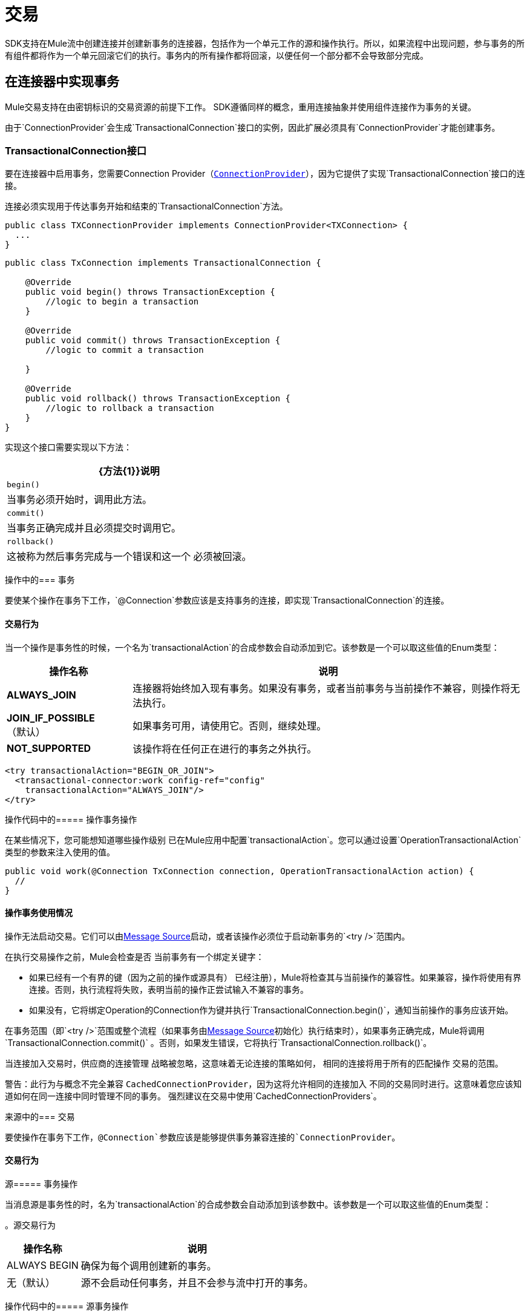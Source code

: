 = 交易
:keywords: mule, sdk, operation, source, tx, transactions, xa

SDK支持在Mule流中创建连接并创建新事务的连接器，包括作为一个单元工作的源和操作执行。所以，如果流程中出现问题，参与事务的所有组件都将作为一个单元回滚它们的执行。事务内的所有操作都将回滚，以便任何一个部分都不会导致部分完成。

== 在连接器中实现事务

Mule交易支持在由密钥标识的交易资源的前提下工作。 SDK遵循同样的概念，重用连接抽象并使用组件连接作为事务的关键。

由于`ConnectionProvider`会生成`TransactionalConnection`接口的实例，因此扩展必须具有`ConnectionProvider`才能创建事务。

===  TransactionalConnection接口

要在连接器中启用事务，您需要Connection Provider（<<connections#, `ConnectionProvider`>>），因为它提供了实现`TransactionalConnection`接口的连接。

连接必须实现用于传达事务开始和结束的`TransactionalConnection`方法。


[source, java, linenums]
----
public class TXConnectionProvider implements ConnectionProvider<TXConnection> {
  ...
}
----
[source, java, linenums]
----
public class TxConnection implements TransactionalConnection {

    @Override
    public void begin() throws TransactionException {
        //logic to begin a transaction
    }

    @Override
    public void commit() throws TransactionException {
        //logic to commit a transaction

    }

    @Override
    public void rollback() throws TransactionException {
        //logic to rollback a transaction
    }
}

----

实现这个接口需要实现以下方法：

[%header%autowidth.spread]
|====
|  {方法{1}}说明
| `begin()`  | 当事务必须开始时，调用此方法。
| `commit()`  | 当事务正确完成并且必须提交时调用它。
| `rollback()`  | 这被称为然后事务完成与一个错误和这一个
必须被回滚。
|====

// TODO审查TX的操作应该在这里解释多少，以及在多大程度上
//适当的操作文档。与来源相同。
操作中的=== 事务

要使某个操作在事务下工作，`@Connection`参数应该是支持事务的连接，即实现`TransactionalConnection`的连接。

==== 交易行为

当一个操作是事务性的时候，一个名为`transactionalAction`的合成参数会自动添加到它。该参数是一个可以取这些值的Enum类型：

[%header%autowidth.spread]
|=======
| 操作名称 | 说明
| *ALWAYS_JOIN*  | 连接器将始终加入现有事务。如果没有事务，或者当前事务与当前操作不兼容，则操作将无法执行。
| *JOIN_IF_POSSIBLE*（默认） | 如果事务可用，请使用它。否则，继续处理。
| *NOT_SUPPORTED*  | 该操作将在任何正在进行的事务之外执行。
|=======

[source, xml, linenums]
----
<try transactionalAction="BEGIN_OR_JOIN">
  <transactional-connector:work config-ref="config"
    transactionalAction="ALWAYS_JOIN"/>
</try>
----

操作代码中的===== 操作事务操作

在某些情况下，您可能想知道哪些操作级别
已在Mule应用中配置`transactionalAction`。您可以通过设置`OperationTransactionalAction`类型的参数来注入使用的值。

[source, java, linenums]
----
public void work(@Connection TxConnection connection, OperationTransactionalAction action) {
  //
}
----

==== 操作事务使用情况

操作无法启动交易。它们可以由<<sources#, Message Source>>启动，或者该操作必须位于启动新事务的`<try />`范围内。

在执行交易操作之前，Mule会检查是否
当前事务有一个绑定关键字：

* 如果已经有一个有界的键（因为之前的操作或源具有）
已经注册），Mule将检查其与当前操作的兼容性。如果兼容，操作将使用有界连接。否则，执行流程将失败，表明当前的操作正尝试输入不兼容的事务。
* 如果没有，它将绑定Operation的Connection作为键并执行`TransactionalConnection.begin()`，通知当前操作的事务应该开始。

在事务范围（即`<try />`范围或整个流程（如果事务由<<sources#, Message Source>>初始化）执行结束时），如果事务正确完成，Mule将调用`TransactionalConnection.commit()` 。否则，如果发生错误，它将执行`TransactionalConnection.rollback()`。

当连接加入交易时，供应商的连接管理
战略被忽略，这意味着无论连接的策略如何，
相同的连接将用于所有的匹配操作
交易的范围。

警告：此行为与概念不完全兼容
`CachedConnectionProvider`，因为这将允许相同的连接加入
不同的交易同时进行。这意味着您应该知道如何在同一连接中同时管理不同的事务。
强烈建议在交易中使用`CachedConnectionProviders`。

来源中的=== 交易

要使操作在事务下工作，`@Connection`参数应该是能够提供事务兼容连接的`ConnectionProvider`。

==== 交易行为

源===== 事务操作

当消息源是事务性的时，名为`transactionalAction`的合成参数会自动添加到该参数中。该参数是一个可以取这些值的Enum类型：

。源交易行为
[%header%autowidth.spread]
|=======
| 操作名称 | 说明
|  ALWAYS BEGIN  | 确保为每个调用创建新的事务。
| 无（默认） | 源不会启动任何事务，并且不会参与流中打开的事务。
|=======

操作代码中的===== 源事务操作

在某些情况下，您可能想知道在Source级别中哪些`transactionalAction`已在Mule应用中配置。如果是这样，您可以定义一个`SourceTransactionalAction`类型的参数来注入使用的值，例如：

将SourceTransactionalAction注入Source
[source, java, linenums]
----
public class TransactionalSource extends Source<String, Void> {

  @Connection
  private ConnectionProvider<TXConnection> connection;

  @Parameter
  private SourceTransactionalAction action;

  // rest of the code
}
----

有关此主题的更多信息，请参阅<<sources-transactions#, Sources Transactions>>。

===  XA交易

XA事务以类似的方式得到支持。唯一的区别是，提供者应该返回`XATransactionalConnection`，而不是`TransactionalConnection`，这是一个能够返回`XAResource`的连接。
